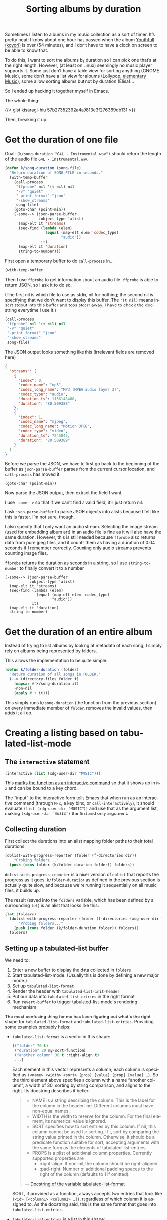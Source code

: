 #+title: Sorting albums by duration
#+created: 2021-08-05T00:59:00+0900
#+tags[]: emacs emacs-lisp
#+language: en
#+toc: t

Sometimes I listen to albums in my music collection as a sort of timer. It’s pretty neat: I know about one hour has passed when the album [[https://w.atwiki.jp/hmiku/pages/29068.html][Youthfull (koyori)]] is over (54 minutes), and I don’t have to have a clock on screen to be able to know that.

To do this, I want to sort the albums by duration so I can pick one that’s at the right length. However, (at least on Linux) seemingly no music player supports it. Some just don’t have a table view for sorting anything (GNOME Music), some don’t have a list view for albums (Lollypop, [[https://github.com/elementary/music][elementary Music]]), some allow sorting albums but not by duration (Elisa)…

So I ended up hacking it together myself in Emacs.

The whole thing:

{{< gist kisaragi-hiu 57b27352392a4a9813e3f276369db131 >}}

Then, breaking it up:

* Get the duration of one file

Goal: =(k/song-duration "G4L - Instrumental.wav")= should return the length of the audio file =G4L - Instrumental.wav=.

#+begin_src emacs-lisp
(defun k/song-duration (song-file)
  "Return duration of SONG-FILE in seconds."
  (with-temp-buffer
    (call-process
     "ffprobe" nil '(t nil) nil
     "-v" "quiet"
     "-print_format" "json"
     "-show_streams"
     song-file)
    (goto-char (point-min))
    (-some--> (json-parse-buffer
               :object-type 'alist)
      (map-elt it 'streams)
      (seq-find (lambda (elem)
                  (equal (map-elt elem 'codec_type)
                         "audio"))
                it)
      (map-elt it 'duration)
      string-to-number)))
#+end_src

First open a temporary buffer to do =call-process= in…

#+begin_src emacs-lisp
(with-temp-buffer
#+end_src

Then I use =ffprobe= to get information about an audio file. =ffprobe= is able to return JSON, so I ask it to do so.

(The first nil is which file to use as stdin, nil for nothing; the second nil is specifying that we don’t want to display this buffer. The ='(t nil)= means insert stdout into this buffer and toss stderr away. I have to check the docstring everytime I use it.)

#+begin_src emacs-lisp
(call-process
 "ffprobe" nil '(t nil) nil
 "-v" "quiet"
 "-print_format" "json"
 "-show_streams"
 song-file)
#+end_src

The JSON output looks something like this (irrelevant fields are removed here)

#+begin_src json
{
  "streams": [
    {
      "index": 0,
      "codec_name": "mp3",
      "codec_long_name": "MP3 (MPEG audio layer 3)",
      "codec_type": "audio",
      "duration_ts": 1136148480,
      "duration": "80.509388"
    },
    {
      "index": 1,
      "codec_name": "mjpeg",
      "codec_long_name": "Motion JPEG",
      "codec_type": "video",
      "duration_ts": 7245845,
      "duration": "80.509389"
    }
  ]
}
#+end_src

Before we parse the JSON, we have to first go back to the beginning of the buffer as =json-parse-buffer= parses from the current cursor location, and =call-process= has moved it.

#+begin_src elisp
(goto-char (point-min))
#+end_src

Now parse the JSON output, then extract the field I want.

I use =-some-->= so that if we can’t find a valid field, it’ll just return nil.

I ask =json-parse-buffer= to parse JSON objects into alists because I felt like this is faster. I’m not sure, though.

I also specify that I only want an audio stream. Selecting the image stream (used for embedding album art) in an audio file is fine as it will also have the same duration. However, this is still needed because =ffprobe= also returns data from pure jpeg files, and it counts them as having a duration of 0.04 seconds if I remember correctly. Counting only audio streams prevents counting image files.

=ffprobe= returns the duration as seconds in a string, so I use =string-to-number= to finally convert it to a number.

#+begin_src elisp
(-some--> (json-parse-buffer
           :object-type 'alist)
  (map-elt it 'streams)
  (seq-find (lambda (elem)
              (equal (map-elt elem 'codec_type)
                     "audio"))
            it)
  (map-elt it 'duration)
  string-to-number)
#+end_src

* Get the duration of an entire album

Instead of trying to list albums by looking at metadata of each song, I simply rely on albums being represented by folders.

This allows the implementation to be quite simple:

#+begin_src emacs-lisp
(defun k/folder-duration (folder)
  "Return duration of all songs in FOLDER."
  (--> (directory-files folder t)
    (mapcar #'k/song-duration it)
    -non-nil
    (apply #'+ it)))
#+end_src

This simply runs =k/song-duration= (the function from the previous section) on every immediate member of =folder=, removes the invalid values, then adds it all up.

* Creating a listing based on tabulated-list-mode

** The =interactive= statement
#+begin_src emacs-lisp
(interactive (list (xdg-user-dir "MUSIC")))
#+end_src

This [[https://www.gnu.org/software/emacs/manual/html_node/elisp/Using-Interactive.html][marks the function as an interactive command]] so that it shows up in =M-x= and can be bound to a key chord.

The “input” to the interactive form tells Emacs that when run as an interactive command (through =M-x=, a key bind, or =call-interactively=), it should evaluate =(list (xdg-user-dir "MUSIC"))= and use that as the argument list, making =(xdg-user-dir "MUSIC")= the first and only argument.

** Collecting duration

First collect the durations into an alist mapping folder paths to their total durations.

#+begin_src emacs-lisp
(dolist-with-progress-reporter (folder (f-directories dir))
    "Probing folders..."
  (push (cons folder (k/folder-duration folder)) folders))
#+end_src

=dolist-with-progress-reporter= is a nicer version of =dolist= that reports the progress as it goes. =k/folder-duration= as defined in the previous section is actually quite slow, and because we're running it sequentially on all music files, it builds up.

The result (saved into the =folders= variable, which has been defined by a surrounding =let=) is an alist that looks like this:

#+begin_src emacs-lisp
(let (folders)
  (dolist-with-progress-reporter (folder (f-directories (xdg-user-dir "MUSIC")))
      "Probing folders..."
    (push (cons folder (k/folder-duration folder)) folders))
  folders)
#+end_src

** Setting up a tabulated-list buffer

We need to:

1. Enter a new buffer to display the data collected in =folders=
2. Start tabulated-list-mode. (Usually this is done by defining a new major mode.)
3. Set up =tabulated-list-format=
4. Render the header with =tabulated-list-init-header=
5. Put our data into =tabulated-list-entries= in the right format
6. Run =revert-buffer= to trigger tabulated-list-mode's rendering mechanism

The most confusing thing for me has been figuring out what's the right shape for =tabulated-list-format= and =tabulated-list-entries=. Providing some examples probably helps:

- =tabulated-list-format= is a vector in this shape:

  #+begin_src emacs-lisp
  [("folder" 70 t)
   ("duration" 20 my-sort-function)
   ("another column" 30 t :right-align t)
   ...]
  #+end_src

  Each element in this vector represents a column; each column is specified as =(<name> <width> <sort> [prop] [value] [prop] [value] …)=. So the third element above specifies a column with a name “another column”, a width of 30, sorting by string comparison, and aligns to the right. Its docstring describes it better:

  #+begin_quote
  - NAME is a string describing the column.
    This is the label for the column in the header line.
    Different columns must have non-equal names.
  - WIDTH is the width to reserve for the column.
    For the final element, its numerical value is ignored.
  - SORT specifies how to sort entries by this column.
    If nil, this column cannot be used for sorting.
    If t, sort by comparing the string value printed in the column.
    Otherwise, it should be a predicate function suitable for
    sort, accepting arguments with the same form as the elements
    of tabulated-list-entries.
  - PROPS is a plist of additional column properties.
    Currently supported properties are:
    - :right-align: If non-nil, the column should be right-aligned.
    - :pad-right: Number of additional padding spaces to the
      right of the column (defaults to 1 if omitted).

  — [[https://git.savannah.gnu.org/cgit/emacs.git/tree/lisp/emacs-lisp/tabulated-list.el?h=emacs-27#n86][Docstring of the variable tabulated-list-format]]
  #+end_quote

  SORT, if provided as a function, always accepts two entries that look like =(<id> [<column1> <column2> …])=, regardless of which column it is assigned to. As the docstring said, this is the same format that goes into =tabulated-list-entries=.

- =tabulated-list-entries= is a list in this shape:

  #+begin_src emacs-lisp
  ([("id1" ["column 1" "column 2" "column 3" …])]
   [("id2" ["column 1" "column 2" "column 3" …])])
  #+end_src

  The ID can also be nil, but providing it allows tabulated-list to keep the cursor on the current item when sorting. If it is provided, it can be any unique object (defined as not being =equal= to any other entries in this list).

  An entry's values for every column are called “column descriptors” in the docstring; they can be strings (as shown above) or a list like =("label" :key 123 :key2 456)=. The latter form is useful in sort functions, as you can store eg. numerical data there to compare with =<= without needing to use =string-to-number=.

With that out of the way:

#+begin_src emacs-lisp
(with-current-buffer (get-buffer-create "*k/music folders*") ; Step 1
  (when (= 0 (buffer-size))
    (tabulated-list-mode) ; Step 2
    ;; Step 3
    (setq tabulated-list-format
          (vector
           '("folder" 70 t) ; first column
           (list "duration" 20 ; second column
                 (lambda (a b)
                   ;; A and B look like
                   ;; (ID [<folder> ("00:00:10" :seconds 10.0)])
                   ;; - cadr -> grab the vector
                   ;; - elt 1 -> skip <folder> and grab ("10.0" :seconds 10.0)
                   ;; - cdr -> remove the label
                   ;; - plist-get :seconds -> extract the numerical
                   ;;   value stored below, when we set up tabulated-list-entries
                   (< (-> (cadr a) (elt 1) cdr (plist-get :seconds))
                      (-> (cadr b) (elt 1) cdr (plist-get :seconds)))))))
    (tabulated-list-init-header)) ; Step 4
  ;; Step 5
  (dolist (folder folders)
    ;; Goal: each entry is something like
    ;; (nil ["deconstructing nature" ("00:46:28" :seconds 2788.2840810000002)])
    (push (list nil (vector (f-base (car folder))
                            (list (format-seconds "%.2h:%.2m:%.2s" (cdr folder))
                                  :seconds (cdr folder))))
          tabulated-list-entries))
  ;; Step 6
  (revert-buffer))
#+end_src
